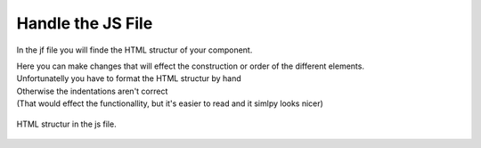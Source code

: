Handle the JS File
====================

In the jf file you will finde the HTML structur of your component.

| Here you can make changes that will effect the construction or order of the different elements.
| Unfortunatelly you have to format the HTML structur by hand
| Otherwise the indentations aren't correct
| (That would effect the functionallity, but it's easier to read and it simlpy looks nicer)

.. figure:: /material/jsFile.png
    :name: jsFile
    :alt: HTML structur
    :align: center

    HTML structur in the js file.